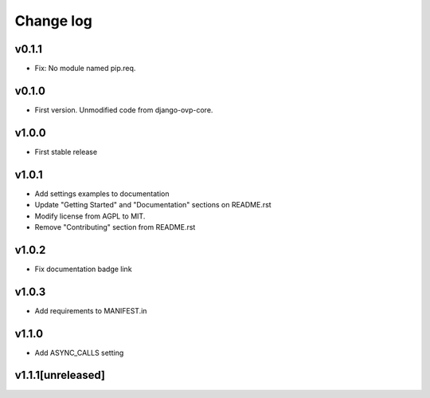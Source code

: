 ===========
Change log
===========

v0.1.1
-----------
* Fix: No module named pip.req.

v0.1.0
-----------
* First version. Unmodified code from django-ovp-core.

v1.0.0
-----------
* First stable release

v1.0.1
-----------
* Add settings examples to documentation
* Update "Getting Started" and "Documentation" sections on README.rst
* Modify license from AGPL to MIT.
* Remove "Contributing" section from README.rst

v1.0.2
-----------
* Fix documentation badge link

v1.0.3
-----------
* Add requirements to MANIFEST.in

v1.1.0
-----------
* Add ASYNC_CALLS setting

v1.1.1[unreleased]
-----------
